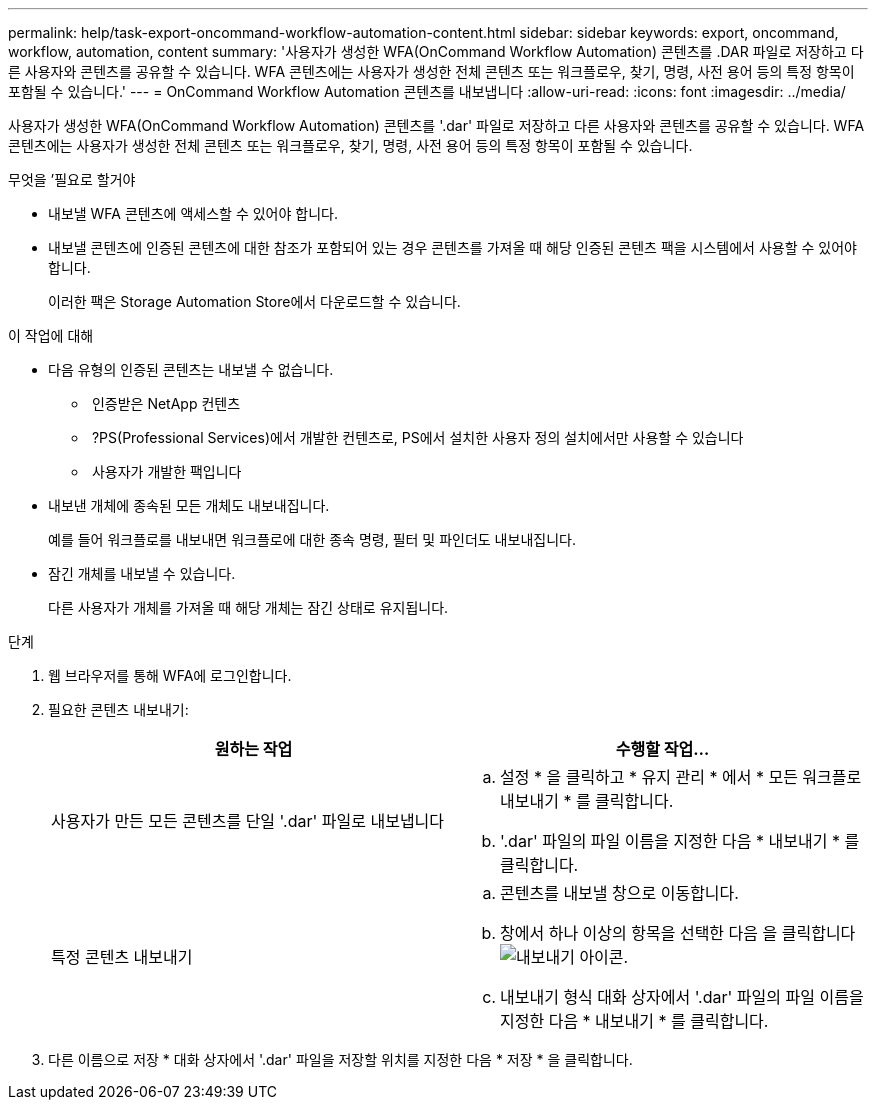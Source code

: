 ---
permalink: help/task-export-oncommand-workflow-automation-content.html 
sidebar: sidebar 
keywords: export, oncommand, workflow, automation, content 
summary: '사용자가 생성한 WFA(OnCommand Workflow Automation) 콘텐츠를 .DAR 파일로 저장하고 다른 사용자와 콘텐츠를 공유할 수 있습니다. WFA 콘텐츠에는 사용자가 생성한 전체 콘텐츠 또는 워크플로우, 찾기, 명령, 사전 용어 등의 특정 항목이 포함될 수 있습니다.' 
---
= OnCommand Workflow Automation 콘텐츠를 내보냅니다
:allow-uri-read: 
:icons: font
:imagesdir: ../media/


[role="lead"]
사용자가 생성한 WFA(OnCommand Workflow Automation) 콘텐츠를 '.dar' 파일로 저장하고 다른 사용자와 콘텐츠를 공유할 수 있습니다. WFA 콘텐츠에는 사용자가 생성한 전체 콘텐츠 또는 워크플로우, 찾기, 명령, 사전 용어 등의 특정 항목이 포함될 수 있습니다.

.무엇을 &#8217;필요로 할거야
* 내보낼 WFA 콘텐츠에 액세스할 수 있어야 합니다.
* 내보낼 콘텐츠에 인증된 콘텐츠에 대한 참조가 포함되어 있는 경우 콘텐츠를 가져올 때 해당 인증된 콘텐츠 팩을 시스템에서 사용할 수 있어야 합니다.
+
이러한 팩은 Storage Automation Store에서 다운로드할 수 있습니다.



.이 작업에 대해
* 다음 유형의 인증된 콘텐츠는 내보낼 수 없습니다.
+
** image:../media/netapp_certified.gif[""] 인증받은 NetApp 컨텐츠
** image:../media/ps_certified_icon_wfa.gif[""] ?PS(Professional Services)에서 개발한 컨텐츠로, PS에서 설치한 사용자 정의 설치에서만 사용할 수 있습니다
** image:../media/community_certification.gif[""] 사용자가 개발한 팩입니다


* 내보낸 개체에 종속된 모든 개체도 내보내집니다.
+
예를 들어 워크플로를 내보내면 워크플로에 대한 종속 명령, 필터 및 파인더도 내보내집니다.

* 잠긴 개체를 내보낼 수 있습니다.
+
다른 사용자가 개체를 가져올 때 해당 개체는 잠긴 상태로 유지됩니다.



.단계
. 웹 브라우저를 통해 WFA에 로그인합니다.
. 필요한 콘텐츠 내보내기:
+
[cols="2*"]
|===
| 원하는 작업 | 수행할 작업... 


 a| 
사용자가 만든 모든 콘텐츠를 단일 '.dar' 파일로 내보냅니다
 a| 
.. 설정 * 을 클릭하고 * 유지 관리 * 에서 * 모든 워크플로 내보내기 * 를 클릭합니다.
.. '.dar' 파일의 파일 이름을 지정한 다음 * 내보내기 * 를 클릭합니다.




 a| 
특정 콘텐츠 내보내기
 a| 
.. 콘텐츠를 내보낼 창으로 이동합니다.
.. 창에서 하나 이상의 항목을 선택한 다음 을 클릭합니다 image:../media/export_wfa_icon.gif["내보내기 아이콘"].
.. 내보내기 형식 대화 상자에서 '.dar' 파일의 파일 이름을 지정한 다음 * 내보내기 * 를 클릭합니다.


|===
. 다른 이름으로 저장 * 대화 상자에서 '.dar' 파일을 저장할 위치를 지정한 다음 * 저장 * 을 클릭합니다.

